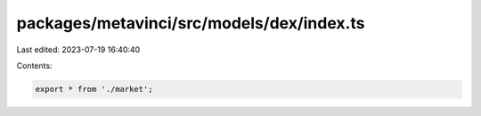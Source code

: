 packages/metavinci/src/models/dex/index.ts
==========================================

Last edited: 2023-07-19 16:40:40

Contents:

.. code-block:: ts

    export * from './market';


